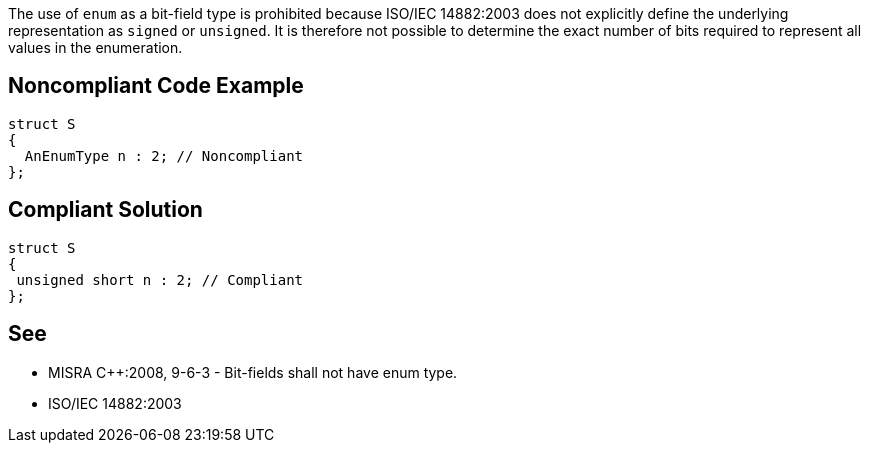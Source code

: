 The use of ``++enum++`` as a bit-field type is prohibited because ISO/IEC 14882:2003 does not explicitly define the underlying representation as ``++signed++`` or ``++unsigned++``. It is therefore not possible to determine the exact number of bits required to represent all values in the enumeration.

== Noncompliant Code Example

----
struct S
{
  AnEnumType n : 2; // Noncompliant
};
----

== Compliant Solution

----
struct S
{
 unsigned short n : 2; // Compliant
};
----

== See

* MISRA {cpp}:2008, 9-6-3 - Bit-fields shall not have enum type.
* ISO/IEC 14882:2003
